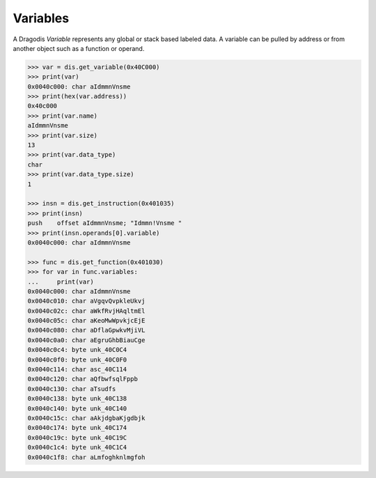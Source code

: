 Variables
=========

A Dragodis *Variable* represents any global or stack based labeled data.
A variable can be pulled by address or from another object such as a function or operand.

.. code:: python

    >>> var = dis.get_variable(0x40C000)
    >>> print(var)
    0x0040c000: char aIdmmnVnsme
    >>> print(hex(var.address))
    0x40c000
    >>> print(var.name)
    aIdmmnVnsme
    >>> print(var.size)
    13
    >>> print(var.data_type)
    char
    >>> print(var.data_type.size)
    1

    >>> insn = dis.get_instruction(0x401035)
    >>> print(insn)
    push    offset aIdmmnVnsme; "Idmmn!Vnsme "
    >>> print(insn.operands[0].variable)
    0x0040c000: char aIdmmnVnsme

    >>> func = dis.get_function(0x401030)
    >>> for var in func.variables:
    ...     print(var)
    0x0040c000: char aIdmmnVnsme
    0x0040c010: char aVgqvQvpkleUkvj
    0x0040c02c: char aWkfRvjHAqltmEl
    0x0040c05c: char aKeoMwWpvkjcEjE
    0x0040c080: char aDflaGpwkvMjiVL
    0x0040c0a0: char aEgruGhbBiauCge
    0x0040c0c4: byte unk_40C0C4
    0x0040c0f0: byte unk_40C0F0
    0x0040c114: char asc_40C114
    0x0040c120: char aQfbwfsqlFppb
    0x0040c130: char aTsudfs
    0x0040c138: byte unk_40C138
    0x0040c140: byte unk_40C140
    0x0040c15c: char aAkjdgbaKjgdbjk
    0x0040c174: byte unk_40C174
    0x0040c19c: byte unk_40C19C
    0x0040c1c4: byte unk_40C1C4
    0x0040c1f8: char aLmfoghknlmgfoh
